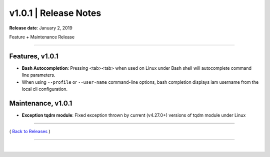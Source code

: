 ===============================
 v1.0.1 \| Release Notes
===============================


**Release date**: January 2, 2019

Feature + Maintenance Release

--------------

Features, v1.0.1
-----------------

- **Bash Autocompletion**:  Pressing <tab><tab> when used on Linux under Bash shell will autocomplete command line parameters.

- When using ``--profile`` or ``--user-name`` command-line options, bash completion displays iam username from the local cli configuration.


Maintenance, v1.0.1
--------------------

- **Exception tqdm module**:  Fixed exception thrown by current (v4.27.0+) versions of tqdm module under Linux


--------------

( `Back to Releases <./toctree_releases.html>`__ )

--------------

|
